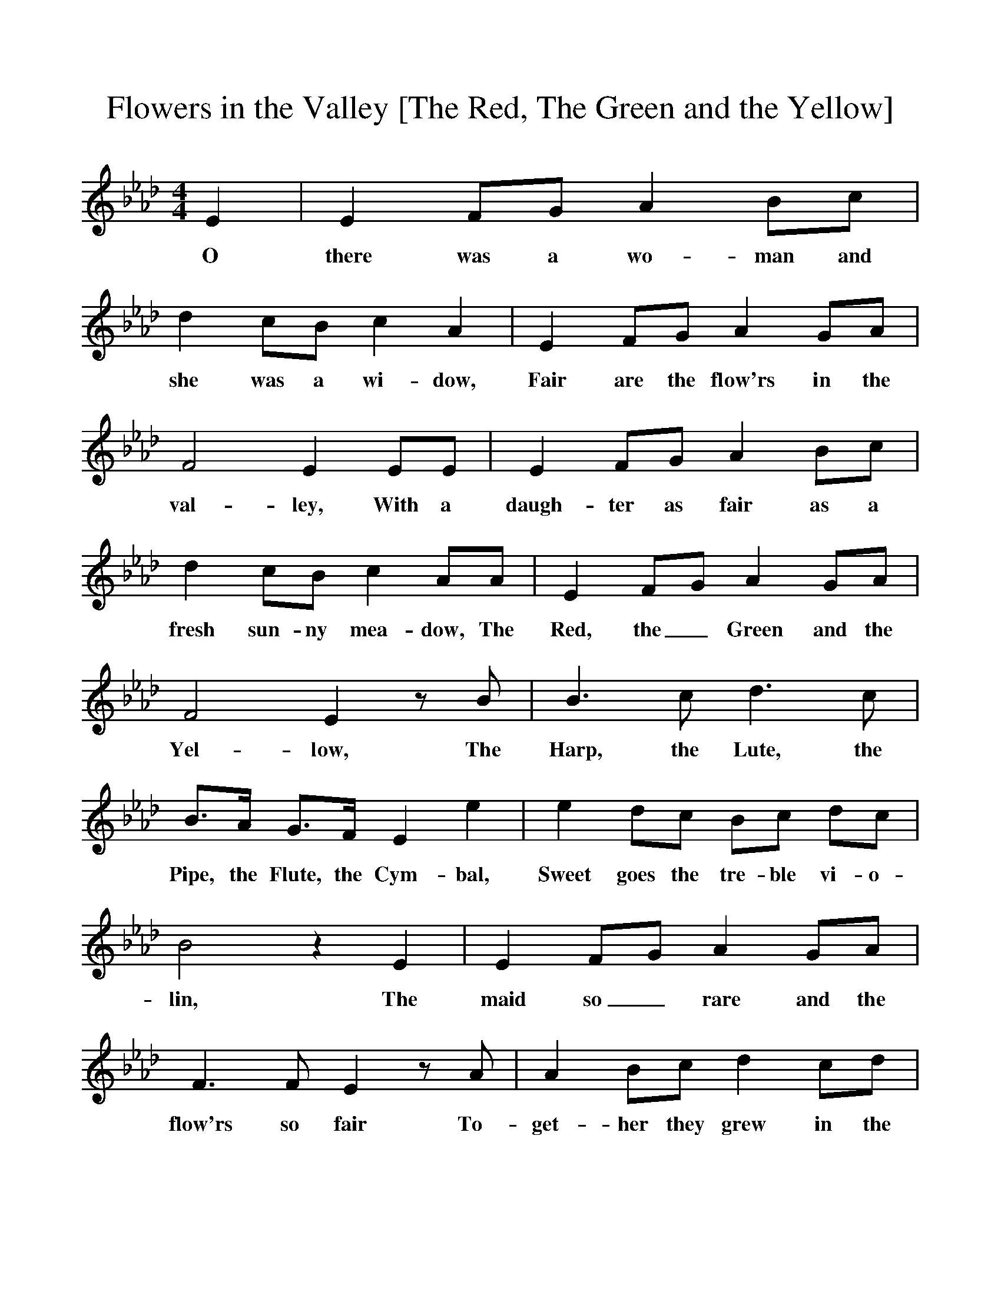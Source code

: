%%scale 1
X:1
T:Flowers in the Valley [The Red, The Green and the Yellow]
B:A Garland of Country Song, ISBN 1-86143 071 X
Z:S Baring-Gould
S:Mr Gilbert, The Falcon Inn, Mawgan, Pydar, Cornwall, about 1880
F:http://www.folkinfo.org/songs
M:4/4     %Meter
L:1/8     %
K:Ab
E2 |E2 FG A2 Bc |d2 cB c2 A2 |E2 FG A2 GA |
w:O there was a wo-man and she was a wi-dow, Fair are the flow'rs in the 
F4 E2 EE |E2 FG A2 Bc |d2 cB c2 AA |E2 FG A2 GA |
w:val-ley, With a daugh-ter as fair as a fresh sun-ny mea-dow, The Red, the_ Green and the 
F4 E2 z B |B3 c d3 c |B3/2A/ G3/2F/ E2 e2 |e2 dc Bc dc |
w:Yel-low, The Harp, the Lute, the Pipe, the Flute, the Cym-bal, Sweet goes the tre-ble vi-o-
B4 z2 E2 |E2 FG A2 GA |F3 F E2 z A |A2 Bc d2 cd |
w:lin, The maid so_ rare and the flow'rs so fair To-get-her they grew in the 
B4 HA2 |]
w:val-ley 
     
